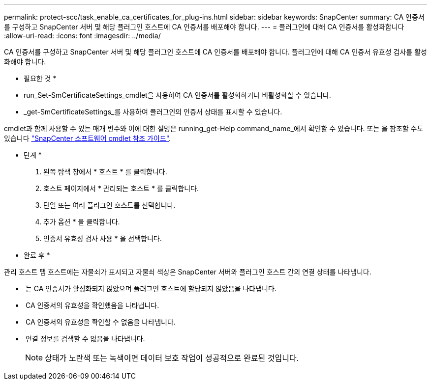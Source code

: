 ---
permalink: protect-scc/task_enable_ca_certificates_for_plug-ins.html 
sidebar: sidebar 
keywords: SnapCenter 
summary: CA 인증서를 구성하고 SnapCenter 서버 및 해당 플러그인 호스트에 CA 인증서를 배포해야 합니다. 
---
= 플러그인에 대해 CA 인증서를 활성화합니다
:allow-uri-read: 
:icons: font
:imagesdir: ../media/


[role="lead"]
CA 인증서를 구성하고 SnapCenter 서버 및 해당 플러그인 호스트에 CA 인증서를 배포해야 합니다.  플러그인에 대해 CA 인증서 유효성 검사를 활성화해야 합니다.

* 필요한 것 *

* run_Set-SmCertificateSettings_cmdlet을 사용하여 CA 인증서를 활성화하거나 비활성화할 수 있습니다.
* _get-SmCertificateSettings_를 사용하여 플러그인의 인증서 상태를 표시할 수 있습니다.


cmdlet과 함께 사용할 수 있는 매개 변수와 이에 대한 설명은 running_get-Help command_name_에서 확인할 수 있습니다. 또는 을 참조할 수도 있습니다 https://library.netapp.com/ecm/ecm_download_file/ECMLP2885482["SnapCenter 소프트웨어 cmdlet 참조 가이드"^].

* 단계 *

. 왼쪽 탐색 창에서 * 호스트 * 를 클릭합니다.
. 호스트 페이지에서 * 관리되는 호스트 * 를 클릭합니다.
. 단일 또는 여러 플러그인 호스트를 선택합니다.
. 추가 옵션 * 을 클릭합니다.
. 인증서 유효성 검사 사용 * 을 선택합니다.


* 완료 후 *

관리 호스트 탭 호스트에는 자물쇠가 표시되고 자물쇠 색상은 SnapCenter 서버와 플러그인 호스트 간의 연결 상태를 나타냅니다.

* *image:../media/enable_ca_issues_icon.png[""]* 는 CA 인증서가 활성화되지 않았으며 플러그인 호스트에 할당되지 않았음을 나타냅니다.
* *image:../media/enable_ca_good_icon.png[""]* CA 인증서의 유효성을 확인했음을 나타냅니다.
* *image:../media/enable_ca_failed_icon.png[""]* CA 인증서의 유효성을 확인할 수 없음을 나타냅니다.
* *image:../media/enable_ca_undefined_icon.png[""]* 연결 정보를 검색할 수 없음을 나타냅니다.
+

NOTE: 상태가 노란색 또는 녹색이면 데이터 보호 작업이 성공적으로 완료된 것입니다.



